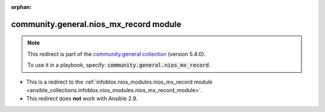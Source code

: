 
.. Document meta

:orphan:

.. Anchors

.. _ansible_collections.community.general.nios_mx_record_module:

.. Title

community.general.nios_mx_record module
+++++++++++++++++++++++++++++++++++++++

.. Collection note

.. note::
    This redirect is part of the `community.general collection <https://galaxy.ansible.com/community/general>`_ (version 5.4.0).

    To use it in a playbook, specify: :code:`community.general.nios_mx_record`.

- This is a redirect to the :ref:`infoblox.nios_modules.nios_mx_record module <ansible_collections.infoblox.nios_modules.nios_mx_record_module>`.
- This redirect does **not** work with Ansible 2.9.
